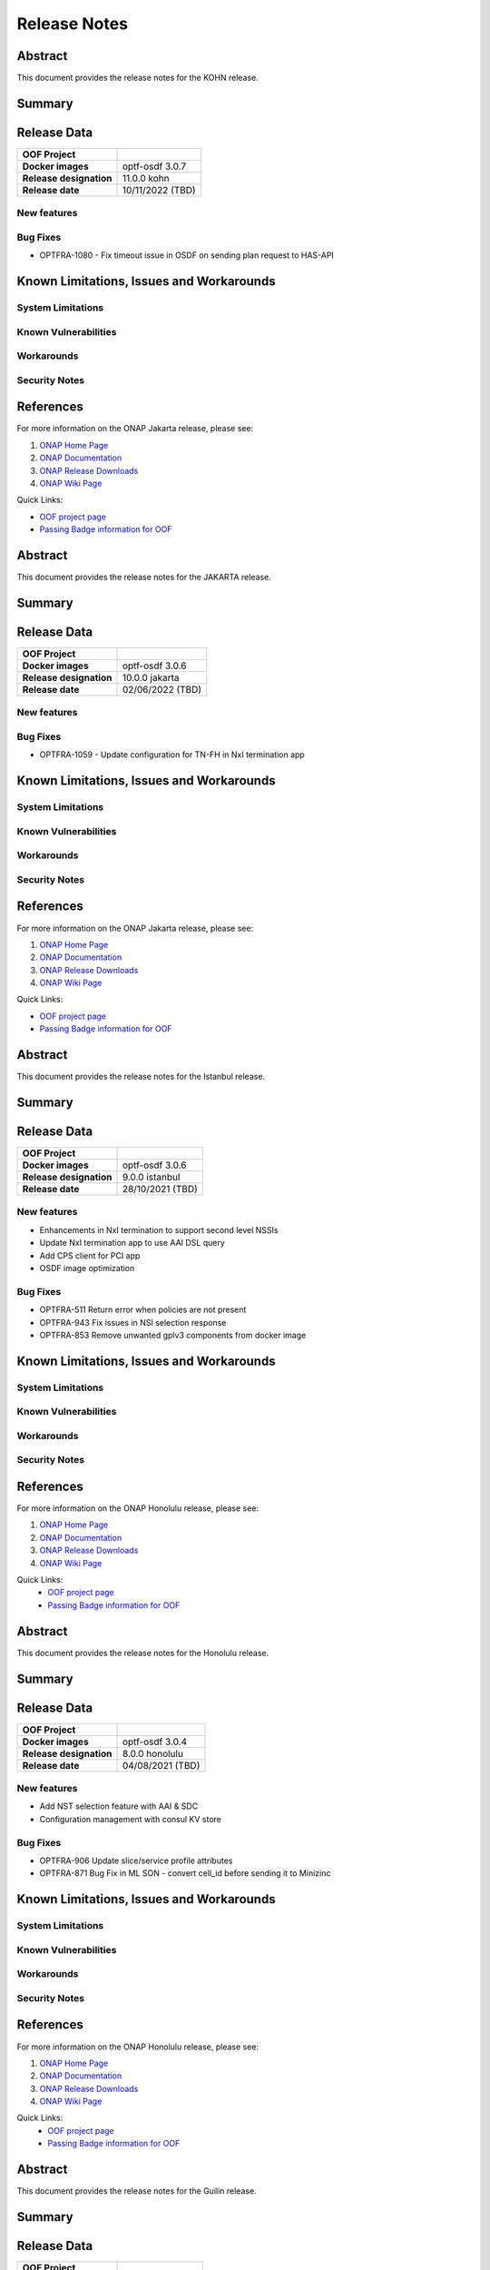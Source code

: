 ..
 This work is licensed under a Creative Commons Attribution 4.0
 International License.
.. _release_notes:

=============
Release Notes
=============


..      ===========================
..      * * *   KOHN  * * *
..      ===========================

Abstract
========

This document provides the release notes for the KOHN release.

Summary
=======


Release Data
============


+--------------------------------------+--------------------------------------+
| **OOF Project**                      |                                      |
|                                      |                                      |
+--------------------------------------+--------------------------------------+
| **Docker images**                    | optf-osdf 3.0.7                      |
|                                      |                                      |
|                                      |                                      |
+--------------------------------------+--------------------------------------+
| **Release designation**              | 11.0.0 kohn                          |
|                                      |                                      |
+--------------------------------------+--------------------------------------+
| **Release date**                     | 10/11/2022 (TBD)                     |
|                                      |                                      |
+--------------------------------------+--------------------------------------+


New features
------------

Bug Fixes
---------

- OPTFRA-1080 - Fix timeout issue in OSDF on sending plan request to HAS-API


Known Limitations, Issues and Workarounds
=========================================

System Limitations
------------------

Known Vulnerabilities
---------------------


Workarounds
-----------


Security Notes
--------------

References
==========

For more information on the ONAP Jakarta release, please see:

#. `ONAP Home Page`_
#. `ONAP Documentation`_
#. `ONAP Release Downloads`_
#. `ONAP Wiki Page`_

.. _`ONAP Home Page`: https://www.onap.org
.. _`ONAP Wiki Page`: https://wiki.onap.org
.. _`ONAP Documentation`: https://docs.onap.org
.. _`ONAP Release Downloads`: https://git.onap.org

Quick Links:

- `OOF project page <https://wiki.onap.org/display/DW/Optimization+Framework+Project>`_
- `Passing Badge information for OOF <https://bestpractices.coreinfrastructure.org/en/projects/1720>`_


..      ===========================
..      * * *   JAKARTA  * * *
..      ===========================

Abstract
========

This document provides the release notes for the JAKARTA release.

Summary
=======


Release Data
============


+--------------------------------------+--------------------------------------+
| **OOF Project**                      |                                      |
|                                      |                                      |
+--------------------------------------+--------------------------------------+
| **Docker images**                    |   optf-osdf 3.0.6                    |
|                                      |                                      |
|                                      |                                      |
+--------------------------------------+--------------------------------------+
| **Release designation**              | 10.0.0 jakarta                       |
|                                      |                                      |
+--------------------------------------+--------------------------------------+
| **Release date**                     | 02/06/2022 (TBD)                     |
|                                      |                                      |
+--------------------------------------+--------------------------------------+


New features
------------



Bug Fixes
---------

- OPTFRA-1059 - Update configuration for TN-FH in NxI termination app


Known Limitations, Issues and Workarounds
=========================================

System Limitations
------------------

Known Vulnerabilities
---------------------


Workarounds
-----------


Security Notes
--------------


References
==========

For more information on the ONAP Jakarta release, please see:

#. `ONAP Home Page`_
#. `ONAP Documentation`_
#. `ONAP Release Downloads`_
#. `ONAP Wiki Page`_

.. _`ONAP Home Page`: https://www.onap.org
.. _`ONAP Wiki Page`: https://wiki.onap.org
.. _`ONAP Documentation`: https://docs.onap.org
.. _`ONAP Release Downloads`: https://git.onap.org

Quick Links:

- `OOF project page <https://wiki.onap.org/display/DW/Optimization+Framework+Project>`_
- `Passing Badge information for OOF <https://bestpractices.coreinfrastructure.org/en/projects/1720>`_



..      ===========================
..      * * *   ISTANBUL  * * *
..      ===========================

Abstract
========

This document provides the release notes for the Istanbul release.

Summary
=======


Release Data
============


+--------------------------------------+--------------------------------------+
| **OOF Project**                      |                                      |
|                                      |                                      |
+--------------------------------------+--------------------------------------+
| **Docker images**                    |   optf-osdf 3.0.6                    |
|                                      |                                      |
|                                      |                                      |
+--------------------------------------+--------------------------------------+
| **Release designation**              | 9.0.0 istanbul                       |
|                                      |                                      |
+--------------------------------------+--------------------------------------+
| **Release date**                     | 28/10/2021 (TBD)                     |
|                                      |                                      |
+--------------------------------------+--------------------------------------+


New features
------------

- Enhancements in NxI termination to support second level NSSIs
- Update NxI termination app to use AAI DSL query
- Add CPS client for PCI app
- OSDF image optimization

Bug Fixes
---------

- OPTFRA-511 Return error when policies are not present
- OPTFRA-943 Fix issues in NSI selection response
- OPTFRA-853 Remove unwanted gplv3 components from docker image


Known Limitations, Issues and Workarounds
=========================================

System Limitations
------------------


Known Vulnerabilities
---------------------


Workarounds
-----------


Security Notes
--------------


References
==========

For more information on the ONAP Honolulu release, please see:

#. `ONAP Home Page`_
#. `ONAP Documentation`_
#. `ONAP Release Downloads`_
#. `ONAP Wiki Page`_


.. _`ONAP Home Page`: https://www.onap.org
.. _`ONAP Wiki Page`: https://wiki.onap.org
.. _`ONAP Documentation`: https://docs.onap.org
.. _`ONAP Release Downloads`: https://git.onap.org

Quick Links:
    - `OOF project page <https://wiki.onap.org/display/DW/Optimization+Framework+Project>`_
    - `Passing Badge information for OOF <https://bestpractices.coreinfrastructure.org/en/projects/1720>`_


..      ===========================
..      * * *   HONOLULU  * * *
..      ===========================

Abstract
========

This document provides the release notes for the Honolulu release.

Summary
=======


Release Data
============


+--------------------------------------+--------------------------------------+
| **OOF Project**                      |                                      |
|                                      |                                      |
+--------------------------------------+--------------------------------------+
| **Docker images**                    |   optf-osdf 3.0.4                    |
|                                      |                                      |
|                                      |                                      |
+--------------------------------------+--------------------------------------+
| **Release designation**              | 8.0.0 honolulu                       |
|                                      |                                      |
+--------------------------------------+--------------------------------------+
| **Release date**                     | 04/08/2021 (TBD)                     |
|                                      |                                      |
+--------------------------------------+--------------------------------------+


New features
------------

- Add NST selection feature with AAI & SDC
- Configuration management with consul KV store

Bug Fixes
---------

- OPTFRA-906  Update slice/service profile attributes
- OPTFRA-871  Bug Fix in ML SON - convert cell_id before sending it to Minizinc


Known Limitations, Issues and Workarounds
=========================================

System Limitations
------------------


Known Vulnerabilities
---------------------


Workarounds
-----------


Security Notes
--------------


References
==========

For more information on the ONAP Honolulu release, please see:

#. `ONAP Home Page`_
#. `ONAP Documentation`_
#. `ONAP Release Downloads`_
#. `ONAP Wiki Page`_


.. _`ONAP Home Page`: https://www.onap.org
.. _`ONAP Wiki Page`: https://wiki.onap.org
.. _`ONAP Documentation`: https://docs.onap.org
.. _`ONAP Release Downloads`: https://git.onap.org

Quick Links:
    - `OOF project page <https://wiki.onap.org/display/DW/Optimization+Framework+Project>`_
    - `Passing Badge information for OOF <https://bestpractices.coreinfrastructure.org/en/projects/1720>`_

..      ===========================
..      * * *   GUILIN   * * *
..      ===========================

Abstract
========

This document provides the release notes for the Guilin release.

Summary
=======


Release Data
============


+--------------------------------------+--------------------------------------+
| **OOF Project**                      |                                      |
|                                      |                                      |
+--------------------------------------+--------------------------------------+
| **Docker images**                    |   optf-osdf 3.0.2                    |
|                                      |                                      |
|                                      |                                      |
+--------------------------------------+--------------------------------------+
| **Release designation**              | 7.0.0 guilin                         |
|                                      |                                      |
+--------------------------------------+--------------------------------------+
| **Release date**                     | 2020-11-19 (TBD)                     |
|                                      |                                      |
+--------------------------------------+--------------------------------------+


New features
------------

- NSI selection enhancements
- Support for NSSI selection
- Support for NSI/NSSI Termination
- Support for Inter domain route optimization
- Support for ML based SON optimization
- Upgrade python version to 3.8

Bug Fixes
---------

- OPTFRA-839  Remove python 2.7 from OSDF docker image
- OPTFRA-855  Fix slice selection API
- OPTFRA-852  Callback implementation for NST selection

Known Limitations, Issues and Workarounds
=========================================

System Limitations
------------------


Known Vulnerabilities
---------------------


Workarounds
-----------


Security Notes
--------------


References
==========

For more information on the ONAP Guilin release, please see:

#. `ONAP Home Page`_
#. `ONAP Documentation`_
#. `ONAP Release Downloads`_
#. `ONAP Wiki Page`_


.. _`ONAP Home Page`: https://www.onap.org
.. _`ONAP Wiki Page`: https://wiki.onap.org
.. _`ONAP Documentation`: https://docs.onap.org
.. _`ONAP Release Downloads`: https://git.onap.org

Quick Links:
    - `OOF project page <https://wiki.onap.org/display/DW/Optimization+Framework+Project>`_
    - `Passing Badge information for OOF <https://bestpractices.coreinfrastructure.org/en/projects/1720>`_

..      ===========================
..      * * *    FRANKFURT    * * *
..      ===========================

Abstract
========

This document provides the release notes for the Frankfurt release.

Summary
=======


Release Data
============


+--------------------------------------+--------------------------------------+
| **OOF Project**                      |                                      |
|                                      |                                      |
+--------------------------------------+--------------------------------------+
| **Docker images**                    |   optf-osdf 2.0.4                    |
|                                      |                                      |
|                                      |                                      |
+--------------------------------------+--------------------------------------+
| **Release designation**              | 6.0.0 frankfurt                      |
|                                      |                                      |
+--------------------------------------+--------------------------------------+
| **Release date**                     | 2020-05-07 (TBD)                     |
|                                      |                                      |
+--------------------------------------+--------------------------------------+


New features
------------

- Project is restructured into apps and libs.
- A Generic optimizing engine is implemented.
- New optimizer model for route optimization is added.
- Policy apis are migrated from legacy apis to new decision api.
- The Conductor adapter is moved from placement to adapters.
- NST and NSI selection function has been implemented for Network
  Slicing use case.
- PCI optimization is enhanced to support fixed cells field.

Bug Fixes
---------

- OPTFRA-482 The field "unique" should be defined in vnf policy.
- OPTFRA-729 OSDF fails to start in the k8s environment.
- OPTFRA-731 OSDF Policy interface is not working
- OPTFRA-754 Return slice profile when service profile indicates the
  resource sharing level as not shared
- OPTFRA-755 OOF Policy filtering does not work.

Known Limitations, Issues and Workarounds
=========================================

System Limitations
------------------


Known Vulnerabilities
---------------------


Workarounds
-----------


Security Notes
--------------


References
==========

For more information on the ONAP Frankfurt release, please see:

#. `ONAP Home Page`_
#. `ONAP Documentation`_
#. `ONAP Release Downloads`_
#. `ONAP Wiki Page`_


.. _`ONAP Home Page`: https://www.onap.org
.. _`ONAP Wiki Page`: https://wiki.onap.org
.. _`ONAP Documentation`: https://docs.onap.org
.. _`ONAP Release Downloads`: https://git.onap.org

Quick Links:
    - `OOF project page <https://wiki.onap.org/display/DW/Optimization+Framework+Project>`_
    - `Passing Badge information for OOF <https://bestpractices.coreinfrastructure.org/en/projects/1720>`_


Version: 5.0.1
--------------

:Release Date: 2019-09-30 (El Alto Release)

The El Alto release is the fourth release for ONAP Optimization Framework (OOF).

Artifacts released:

optf-has:1.3.3
optf-osdf:1.3.4
optf-cmso:2.1.1

**New Features**

While no new features were added in the release, the following Stories were delivered as enhancements.

    * [OPTFRA-415] Automation on policy model uploading
    * [OPTFRA-427] CMSO - Schedule a workflow in SO and track status to completion

* Platform Maturity Level 1
    * ~65.1+ unit test coverage


**Bug Fixes**

The El Alto release for OOF fixed the following Bugs.

    * [OPTFRA-579] Json error in homing solution
    * [OPTFRA-521] oof-has-api exposes plain text HTTP endpoint using port 30275
    * [OPTFRA-522] oof-osdf exposes plain text HTTP endpoint using port 30248
    * [OPTFRA-577] Need for "ReadWriteMany" access on storage when deploying on Kubernetes?
    * [OPTFRA-517] Clean up optf/cmso in integration/csit for Dublin
    * [OPTFRA-486] Support "identifiers" field as a list of values
    * [OPTFRA-403] OOF CMSO Service kubernetes resources allocation is not done
    * [OPTFRA-526] OOF pods not running
    * [OPTFRA-409] Template example : purpose to be explained
    * [OPTFRA-593] OOF-CSMO healthcheck is failing in Master


**Known Issues**

    * [OPTFRA-576] optf-has-master-csit-has is testing Dublin image
    * [OPTFRA-596] CMSO - Sonar and CSIT jobs failing
    * [OPTFRA-608] Error in Homing with multiple policies

**Security Notes**

*Fixed Security Issues*

    * [OJSI-122] In default deployment OPTFRA (oof-osdf) exposes HTTP port 30248 outside of cluster.
    * [OPTFRA-521] oof-has-api exposes plain text HTTP endpoint using port 30275
    * [OPTFRA-522] oof-osdf exposes plain text HTTP endpoint using port 30248
    * [OPTFRA-455] CMSO - Mitigate License Threat tomcat-embed-core

*Known Security Issues*

    * [OPTFRA-481] Fix Vulnerability with spring-data-jpa package
    * [OPTFRA-431] Fix Vulnerability with spring-security-web package

*Known Vulnerabilities in Used Modules*

**Upgrade Notes**


**Deprecation Notes**


**Other**


Version: 4.0.0
--------------

:Release Date: 2019-06-06 (Dublin Release)

**New Features**

The Dublin release is the third release for ONAP Optimization Framework (OOF).

A summary of features includes

* Support SON (PCI/ANR) optimization using OSDF
* Implement encryption for OSDF internal and external communication

* Platform Maturity Level 1
    * ~65.1+ unit test coverage

The Dublin release for OOF delivered the following Epics.

    * [OPTFRA-426]	Track the changes to CMSO to support change management schedule optimization
    * [OPTFRA-424]	Extend OOF to support traffic distribution optimization
    * [OPTFRA-422]	Move OOF projects' CSIT to run on OOM
    * [OPTFRA-276]	Implementing a POC for 5G SON Optimization
    * [OPTFRA-270]	This epic captures stories related to maintaining current S3P levels of the project as new functional requirements are supported


**Bug Fixes**

* The full list of implemented user stories and epics is available on `DUBLIN RELEASE <https://jira.onap.org/projects/OPTFRA/versions/10463>`_

**Known Issues**



**Security Notes**

*Fixed Security Issues*

*Known Security Issues*

    * [`OJSI-122 <https://jira.onap.org/browse/OJSI-122>`_] In default deployment OPTFRA (oof-osdf) exposes HTTP port 30248 outside of cluster.

*Known Vulnerabilities in Used Modules*

OPTFRA osdf code has been formally scanned during build time using NexusIQ and no Critical vulnerability was found.
The OPTF open Critical security vulnerabilities and their risk assessment have been documented as part of the `project <https://wiki.onap.org/pages/viewpage.action?pageId=64005463>`_.

Quick Links:
    - `OPTFRA project page <https://wiki.onap.org/display/DW/Optimization+Framework+Project>`_
    - `Passing Badge information for OPTFRA <https://bestpractices.coreinfrastructure.org/en/projects/1720>`_
    - `Project Vulnerability Review Table for OPTF <https://wiki.onap.org/pages/viewpage.action?pageId=64005463>`_

**Upgrade Notes**

None.

**Deprecation Notes**

None.

**Other**

None

Version: 3.0.1
--------------

:Release Date: 2019-01-31 (Casablanca Maintenance Release)

The following items were deployed with the Casablanca Maintenance Release:


**New Features**

None.

**Bug Fixes**

* [OPTFRA-401] - 	Need flavor id while launching vm.



Version: 3.0.0
--------------

:Release Date: 2018-11-30 (Casablanca Release)

**New Features**

The Casablanca release is the second release for ONAP Optimization Framework (OOF).

A summary of features includes

* Homing enhancements for improving service deployability
    * Discovering and reusing shared resources when processing multiple homing requests in parallel
    * Considering Latency Reduction (in addition to geographical distances) for homing optimization
    * Enhanced capacity checks during VNF homing
    * Asynchronous communication between HAS components
* OOF Casablanca S3P Usability enhancement
    * Adherence to ONAP API Common Versioning Strategy (CVS) Proposal
    * Move all internal and external facing APIs to Swagger 2.0
* OOF Casablanca S3P Performance enhancements
    * Creating a plan for performance improvements based on the baseline measured metrics
* OOF development platform hardening
    * Deployment scripts
    * Fix Build Docker image script for supporting multiple versions
    * Fix OOM, HEAT deployment scripts (versioning)
    * CSIT functional tests for each repo
    * CI Jobs for different streams (Beijing, master etc)
    * Clean up nexus binaries and maven versioning
* Integrate OOF with Certificate and Secret Management Service (CSM)
* Support SON (PCI) optimization using OSDF

* Platform Maturity Level 1
    * ~65.1+ unit test coverage

The Casablanca release for OOF delivered the following Epics.

    * [OPTFRA-273] - Epic Name: OOF Casablanca S3P Manageability enhancement
    * [OPTFRA-270] - Maintain current S3P levels
    * [OPTFRA-271] - OOF Casablanca S3P Security enhancement
    * [OPTFRA-267] - OOF - HPA Enhancements
    * [OPTFRA-276] - Implementing a POC for 5G SON Optimization


**Bug Fixes**

* The full list of implemented user stories and epics is available on `CASABLANCA RELEASE <https://jira.onap.org/projects/OPTFRA/versions/10445>`_

**Known Issues**

  * [OPTFRA-223] - 	On boarding and testing AAF certificates for OSDF.
  * [OPTFRA-293] - 	Implement encryption for all OSDF internal and external communication
  * [OPTFRA-329] - 	role based access control for OSDF-Policy interface

**Security Notes**

OPTFRA osdf code has been formally scanned during build time using NexusIQ and no Critical vulnerability was found.
The OPTF open Critical security vulnerabilities and their risk assessment have been documented as part of the `project <https://wiki.onap.org/pages/viewpage.action?pageId=43385924>`_.

Quick Links:
    - `OPTFRA project page <https://wiki.onap.org/display/DW/Optimization+Framework+Project>`_
    - `Passing Badge information for OPTFRA <https://bestpractices.coreinfrastructure.org/en/projects/1720>`_
    - `Project Vulnerability Review Table for OPTF <https://wiki.onap.org/pages/viewpage.action?pageId=43385924>`_

**Upgrade Notes**

None.

**Deprecation Notes**

None.

**Other**

None

Version: 2.0.0
--------------

:Release Date: 2018-06-07

**New Features**


The ONAP Optimization Framework (OOF) is new in Beijing. A summary of features includes:

* Baseline HAS functionality
    * support for VCPE use case
    * support for HPA (Hardware Platform Awareness)
* Integration with OOF OSDF, SO, Policy, AAI, and Multi-Cloud
* Platform Maturity Level 1
    * ~50%+ unit test coverage

The Beijing release for OOF delivered the following Epics.

    * [OPTFRA-2] - On-boarding and Stabilization of the OOF seed code
    * [OPTFRA-6] - Integrate OOF with other ONAP components
    * [OPTFRA-7] - Integration with R2 Use Cases [HPA, Change Management, Scaling]
    * [OPTFRA-20] - OOF Adapters for Retrieving and Resolving Policies
    * [OPTFRA-21] - OOF Packaging
    * [OPTFRA-28] - OOF Adapters for Beijing Release (Policy, SDC, A&AI, Multi Cloud, etc.)
    * [OPTFRA-29] - Policies and Specifications for Initial Applications [Change Management, HPA]
    * [OPTFRA-32] - Platform Maturity Requirements for Beijing release
    * [OPTFRA-33] - OOF Support for HPA
    * [OPTFRA-105] - All Documentation Related User Stories and Tasks


**Bug Fixes**

None. Initial release R2 Beijing. No previous versions

**Known Issues**

None.

**Security Notes**

OPTFRA code has been formally scanned during build time using NexusIQ and no Critical vulnerability was found.

Quick Links:
    - `OPTFRA project page <https://wiki.onap.org/display/DW/Optimization+Framework+Project>`_
    - `Passing Badge information for OPTFRA <https://bestpractices.coreinfrastructure.org/en/projects/1720>`_

**Upgrade Notes**

None. Initial release R2 Beijing. No previous versions

**Deprecation Notes**

None. Initial release R2 Beijing. No previous versions

**Other**

None
